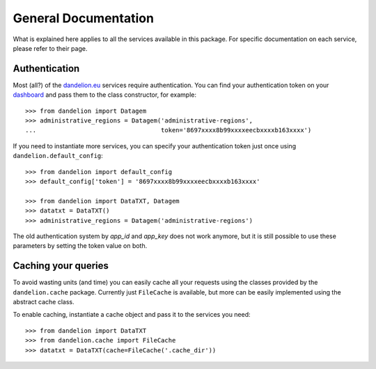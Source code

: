 .. _dashboard: https://dandelion.eu/profile/dashboard/
.. _dandelion.eu: https://dandelion.eu/

General Documentation
=====================

What is explained here applies to all the services available in this package.
For specific documentation on each service, please refer to their page.

Authentication
--------------
Most (all?) of the dandelion.eu_ services require authentication. You can
find your authentication token on your dashboard_ and pass them to the class
constructor, for example::

    >>> from dandelion import Datagem
    >>> administrative_regions = Datagem('administrative-regions',
    ...                                  token='8697xxxx8b99xxxxeecbxxxxb163xxxx')


If you need to instantiate more services, you can specify your authentication
token just once using ``dandelion.default_config``::

    >>> from dandelion import default_config
    >>> default_config['token'] = '8697xxxx8b99xxxxeecbxxxxb163xxxx'

    >>> from dandelion import DataTXT, Datagem
    >>> datatxt = DataTXT()
    >>> administrative_regions = Datagem('administrative-regions')


The old authentication system by `app_id` and `app_key` does not work anymore,
but it is still possible to use these parameters by setting the token value on both.

Caching your queries
--------------------
To avoid wasting units (and time) you can easily cache all your requests
using the classes provided by the ``dandelion.cache`` package. Currently
just ``FileCache`` is available, but more can be easily implemented using
the abstract cache class.

To enable caching, instantiate a cache object and pass it to the services
you need::

    >>> from dandelion import DataTXT
    >>> from dandelion.cache import FileCache
    >>> datatxt = DataTXT(cache=FileCache('.cache_dir'))
